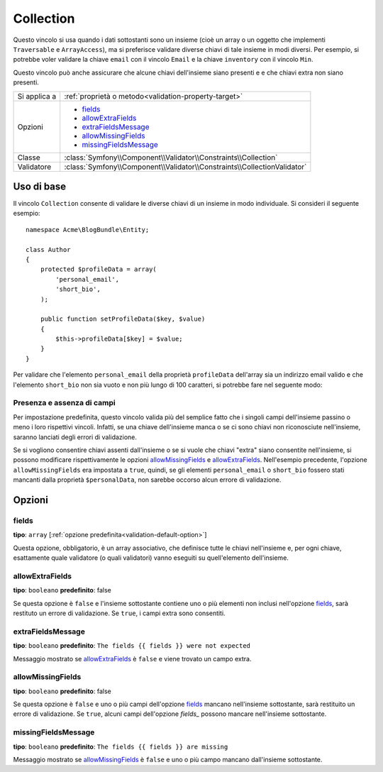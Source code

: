 Collection
==========

Questo vincolo si usa quando i dati sottostanti sono un insieme (cioè un
array o un oggetto che implementi ``Traversable`` e ``ArrayAccess``),
ma si preferisce validare diverse chiavi di tale insieme in modi
diversi. Per esempio, si potrebbe voler validare la chiave ``email`` con il
vincolo ``Email`` e la chiave ``inventory`` con il vincolo ``Min``.

Questo vincolo può anche assicurare che alcune chiavi dell'insieme siano presenti e
e che chiavi extra non siano presenti.

+----------------+--------------------------------------------------------------------------+
| Si applica a   | :ref:`proprietà o metodo<validation-property-target>`                    |
+----------------+--------------------------------------------------------------------------+
| Opzioni        | - `fields`_                                                              |
|                | - `allowExtraFields`_                                                    |
|                | - `extraFieldsMessage`_                                                  |
|                | - `allowMissingFields`_                                                  |
|                | - `missingFieldsMessage`_                                                |
+----------------+--------------------------------------------------------------------------+
| Classe         | :class:`Symfony\\Component\\Validator\\Constraints\\Collection`          |
+----------------+--------------------------------------------------------------------------+
| Validatore     | :class:`Symfony\\Component\\Validator\\Constraints\\CollectionValidator` |
+----------------+--------------------------------------------------------------------------+

Uso di base
-----------

Il vincolo ``Collection`` consente di validare le diverse chiavi di un insieme in modo
individuale. Si consideri il seguente esempio::

    namespace Acme\BlogBundle\Entity;
    
    class Author
    {
        protected $profileData = array(
            'personal_email',
            'short_bio',
        );

        public function setProfileData($key, $value)
        {
            $this->profileData[$key] = $value;
        }
    }

Per validare che l'elemento ``personal_email`` della proprietà ``profileData`` dell'array
sia un indirizzo email valido e che l'elemento ``short_bio`` non sia vuoto e non più
lungo di 100 caratteri, si potrebbe fare nel seguente modo:

.. configuration-block::

    .. code-block:: yaml

        properties:
            profileData:
                - Collection:
                    fields:
                        personal_email: Email
                        short_bio:
                            - NotBlank
                            - MaxLength:
                                limit:   100
                                message: Your short bio is too long!
                    allowMissingfields: true

    .. code-block:: php-annotations

        // src/Acme/BlogBundle/Entity/Author.php
        use Symfony\Component\Validator\Constraints as Assert;

        class Author
        {
            /**
             * @Assert\Collection(
             *     fields = {
             *         "personal_email" = @Assert\Email,
             *         "short_bio" = {
             *             @Assert\NotBlank(),
             *             @Assert\MaxLength(
             *                 limit = 100,
             *                 message = "Your bio is too long!"
             *             )
             *         }
             *     },
             *     allowMissingfields = true
             * )
             */
             protected $profileData = array(
                 'personal_email',
                 'short_bio',
             );
        }

    .. code-block:: xml

        <!-- src/Acme/BlogBundle/Resources/config/validation.xml -->
        <class name="Acme\BlogBundle\Entity\Author">
            <property name="profileData">
                <constraint name="Collection">
                    <option name="fields">
                        <value key="personal_email">
                            <constraint name="Email" />
                        </value>
                        <value key="short_bio">
                            <constraint name="NotBlank" />
                            <constraint name="MaxLength">
                                <option name="limit">100</option>
                                <option name="message">Your bio is too long!</option>
                            </constraint>
                        </value>
                    </option>
                    <option name="allowMissingFields">true</option>
                </constraint>
            </property>
        </class>

    .. code-block:: php

        // src/Acme/BlogBundle/Entity/Author.php
        use Symfony\Component\Validator\Mapping\ClassMetadata;
        use Symfony\Component\Validator\Constraints\Collection;
        use Symfony\Component\Validator\Constraints\Email;
        use Symfony\Component\Validator\Constraints\MaxLength;

        class Author
        {
            private $options = array();

            public static function loadValidatorMetadata(ClassMetadata $metadata)
            {
                $metadata->addPropertyConstraint('profileData', new Collection(array(
                    'fields' => array(
                        'personal_email' => new Email(),
                        'lastName' => array(new NotBlank(), new MaxLength(100)),
                    ),
                    'allowMissingFields' => true,
                )));
            }
        }

Presenza e assenza di campi
~~~~~~~~~~~~~~~~~~~~~~~~~~~

Per impostazione predefinita, questo vincolo valida più del semplice fatto che i
singoli campi dell'insieme passino o meno i loro rispettivi vincoli. Infatti, se una
chiave dell'insieme manca o se ci sono chiavi non riconosciute nell'insieme, saranno
lanciati degli errori di validazione.

Se si vogliono consentire chiavi assenti dall'insieme o se si vuole che chiavi "extra"
siano consentite nell'insieme, si possono modificare rispettivamente le opzioni
`allowMissingFields`_ e `allowExtraFields`_. Nell'esempio precedente, l'opzione
``allowMissingFields`` era impostata a ``true``, quindi, se gli elementi
``personal_email`` o ``short_bio`` fossero stati mancanti dalla proprietà
``$personalData``, non sarebbe occorso alcun errore di validazione.

Opzioni
-------

fields
~~~~~~

**tipo**: ``array`` [:ref:`opzione predefinita<validation-default-option>`]

Questa opzione, obbligatorio, è un array associativo, che definisce tutte le
chiavi nell'insieme e, per ogni chiave, esattamente quale validatore (o quali validatori)
vanno eseguiti su quell'elemento dell'insieme.

allowExtraFields
~~~~~~~~~~~~~~~~

**tipo**: ``booleano`` **predefinito**: false

Se questa opzione è ``false`` e l'insieme sottostante contiene uno o più elementi
non inclusi nell'opzione `fields`_, sarà restituto un errore di
validazione. Se ``true``, i campi extra sono consentiti.

extraFieldsMessage
~~~~~~~~~~~~~~~~~~

**tipo**: ``booleano`` **predefinito**: ``The fields {{ fields }} were not expected``

Messaggio mostrato se `allowExtraFields`_ è ``false`` e viene trovato un campo extra.

allowMissingFields
~~~~~~~~~~~~~~~~~~

**tipo**: ``booleano`` **predefinito**: false

Se questa opzione è ``false`` e uno o più campi dell'opzione `fields`_
mancano nell'insieme sottostante, sarà restituito un errore di
validazione. Se ``true``, alcuni campi dell'opzione `fields_` possono
mancare nell'insieme sottostante.

missingFieldsMessage
~~~~~~~~~~~~~~~~~~~~

**tipo**: ``booleano`` **predefinito**: ``The fields {{ fields }} are missing``

Messaggio mostrato se `allowMissingFields`_ è ``false`` e uno o più campo mancano
dall'insieme sottostante.